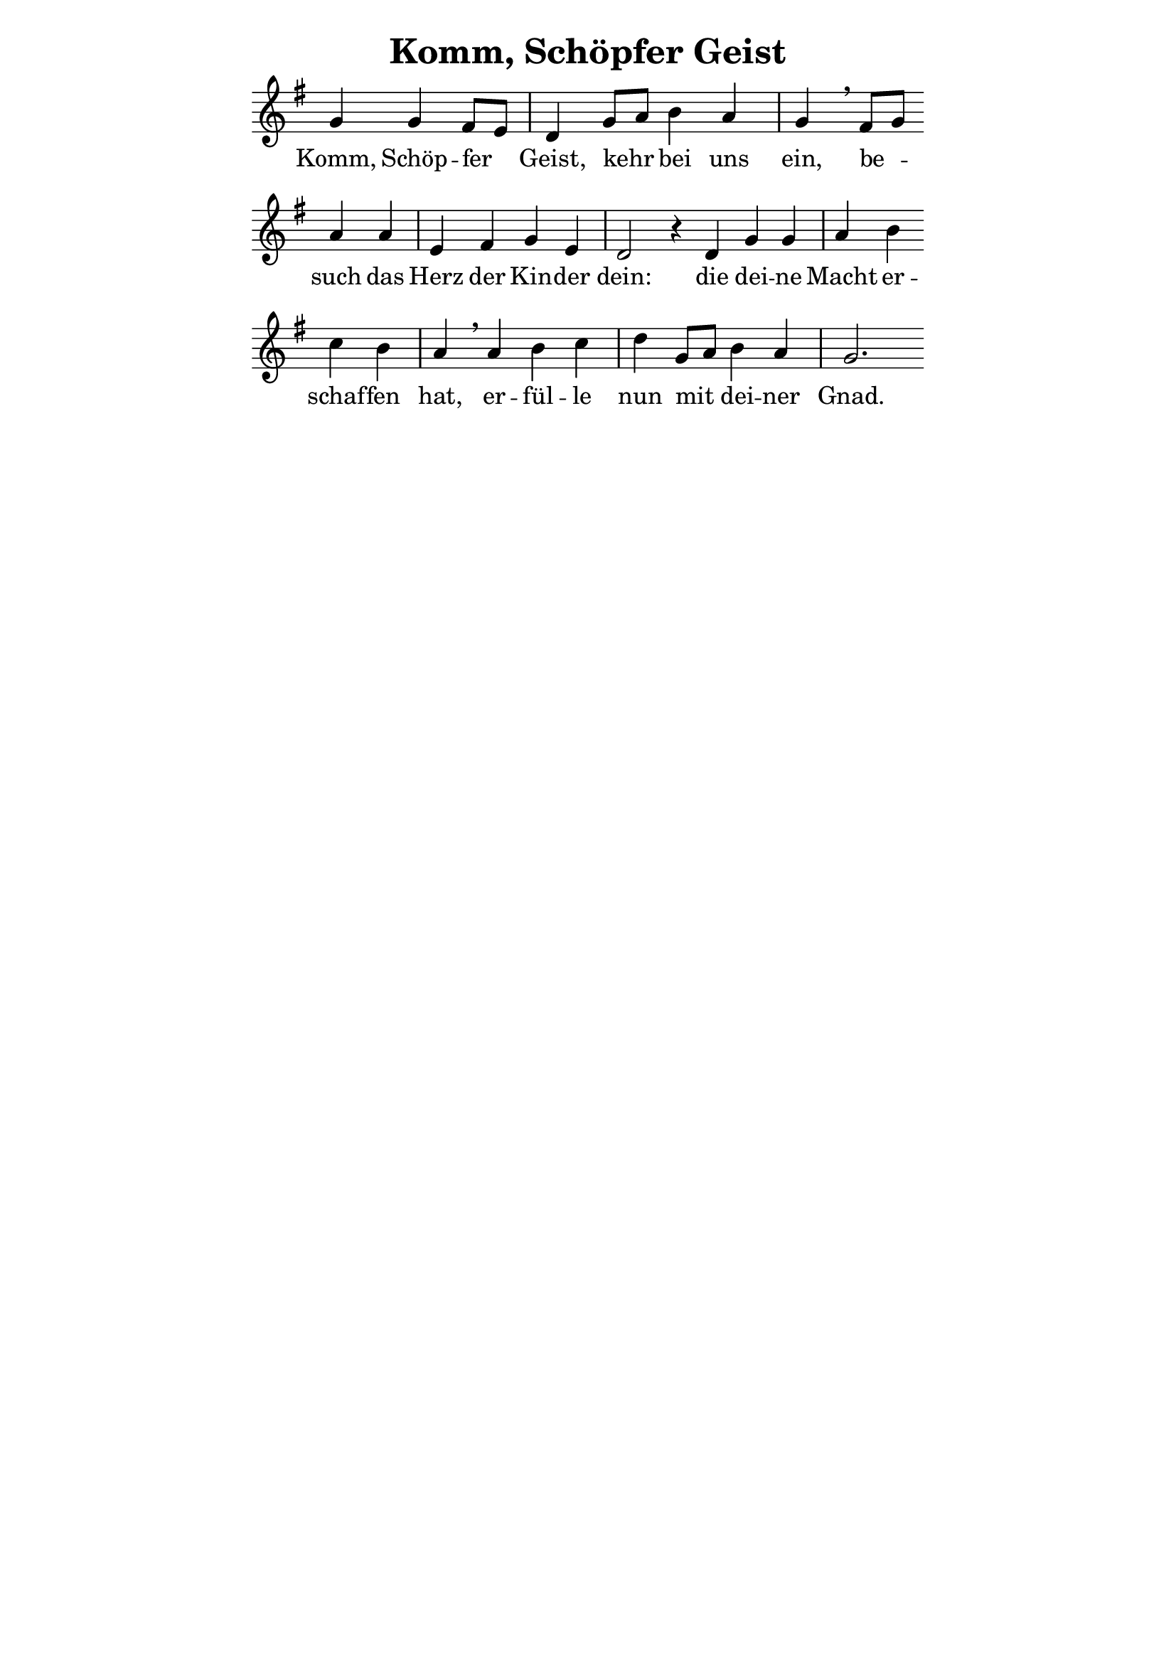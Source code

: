 % author: Thomas Salm
% http://www.devtom.de

keyTime = { \key g \major \autoBeamOff }

myVoice = \relative c' {
  \cadenzaOn g'4 g fis8[ e] \bar "|" d4 g8[ a] b4 a \bar "|" g \breathe fis8[ g] \bar "" \break
  a4 a \bar "|" e fis g e \bar "|" d2 r4 d g g \bar "|" a b \bar "" \break
  c b \bar "|" a \breathe a b c \bar "|" d g,8[ a] b4 a \bar "|" g2.
}

verseOne = \lyricmode {
  Komm, Schöp -- fer Geist, kehr bei uns ein, be --
  such das Herz der Kin -- der dein: die dei -- ne Macht er --
  schaf -- fen hat, er -- fül -- le nun mit dei -- ner Gnad.
}

\version "2.14.2"
\paper {
  % #(set-paper-size "a5")
  indent=0\mm
  line-width=120\mm
  oddFooterMarkup=##f
  oddHeaderMarkup=##f
  bootTitleMarkup=##f
  scoreTitleMarkup=##f
}
\header {
  title = "Komm, Schöpfer Geist"
}
\score {
  \new Staff <<
    \clef "treble"
    \new Voice = "V1" { \keyTime \myVoice }
    \new Lyrics \lyricsto "V1" { \verseOne }
  >>
  \layout {
  	\context {
  		\Staff \remove Time_signature_engraver
  	}
  }
  \midi {
    \context {
      \Score
      tempoWholesPerMinute = #(ly:make-moment 100 4)
    }
  }
}
